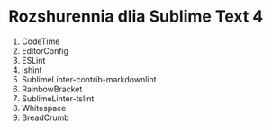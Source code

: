 * Rozshurennia dlia Sublime Text 4

1. CodeTime
2. EditorConfig
3. ESLint
4. jshint
5. SublimeLinter-contrib-markdownlint
6. RainbowBracket
7. SublimeLinter-tslint
8. Whitespace
9. BreadCrumb
